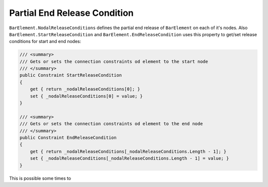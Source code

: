 .. _BarElement-PartialEndRelease:

Partial End Release Condition
-----------------------------
``BarElement.NodalReleaseConditions`` defines the partial end release of ``BarElement`` on each of it's nodes. Also ``BarElement.StartReleaseCondition`` and ``BarElement.EndReleaseCondition`` uses this property to get/set release conditions for start and end nodes:

.. code-block:: cs

     /// <summary>
     /// Gets or sets the connection constraints od element to the start node
     /// </summary>
     public Constraint StartReleaseCondition
     {
         get { return _nodalReleaseConditions[0]; }
         set { _nodalReleaseConditions[0] = value; }
     }

     /// <summary>
     /// Gets or sets the connection constraints od element to the end node
     /// </summary>
     public Constraint EndReleaseCondition
     {
         get { return _nodalReleaseConditions[_nodalReleaseConditions.Length - 1]; }
         set { _nodalReleaseConditions[_nodalReleaseConditions.Length - 1] = value; }
     }


This is possible some times to 